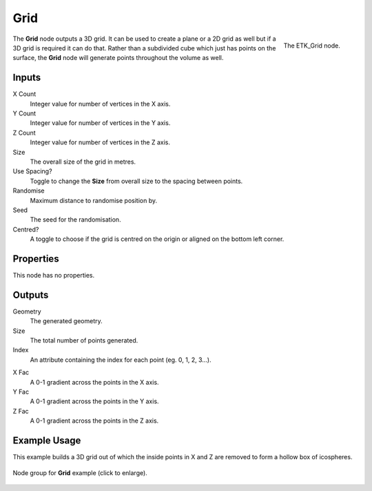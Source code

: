.. index:: Generators; Grid
.. _etk.generators.grid:

*****
 Grid
*****

.. figure:: /images/nodes-grid.png
   :align: right

   The ETK_Grid node.

The **Grid** node outputs a 3D grid. It can be used to create a plane or a
2D grid as well but if a 3D grid is required it can do that. Rather
than a subdivided cube which just has points on the surface, the **Grid**
node will generate points throughout the volume as well.


Inputs
=======

X Count
    Integer value for number of vertices in the X axis.

Y Count
    Integer value for number of vertices in the Y axis.

Z Count
    Integer value for number of vertices in the Z axis.

Size
    The overall size of the grid in metres.

Use Spacing?
    Toggle to change the **Size** from overall size to the spacing between
    points.

Randomise
    Maximum distance to randomise position by.

Seed
     The seed for the randomisation.

Centred?
    A toggle to choose if the grid is centred on the origin or aligned
    on the bottom left corner.


Properties
===========

This node has no properties.

Outputs
========

Geometry
    The generated geometry.

Size
    The total number of points generated.

Index
    An attribute containing the index for each point (eg. 0, 1, 2,
    3...).

.. figure:: /images/nodes-grid_example_render.png
   :width: 400
   :align: right

X Fac
    A 0-1 gradient across the points in the X axis.

Y Fac
    A 0-1 gradient across the points in the Y axis.

Z Fac
    A 0-1 gradient across the points in the Z axis.


Example Usage
==============

This example builds a 3D grid out of which the inside points in X and
Z are removed to form a hollow box of icospheres.

.. figure:: /images/nodes-grid_example.png
   :width: 800
   :align: center

   Node group for **Grid** example (click to enlarge).
